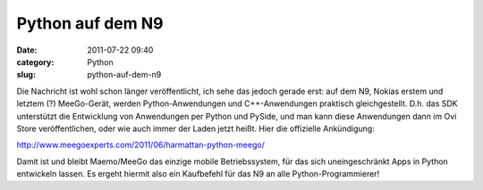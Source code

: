 Python auf dem N9
#################
:date: 2011-07-22 09:40
:category: Python
:slug: python-auf-dem-n9

Die Nachricht ist wohl schon länger veröffentlicht, ich sehe das jedoch
gerade erst: auf dem N9, Nokias erstem und letztem (?) MeeGo-Gerät,
werden Python-Anwendungen und C++-Anwendungen praktisch gleichgestellt.
D.h. das SDK unterstützt die Entwicklung von Anwendungen per Python und
PySide, und man kann diese Anwendungen dann im Ovi Store
veröffentlichen, oder wie auch immer der Laden jetzt heißt. Hier die
offizielle Ankündigung:

http://www.meegoexperts.com/2011/06/harmattan-python-meego/

Damit ist und bleibt Maemo/MeeGo das einzige mobile Betriebssystem, für
das sich uneingeschränkt Apps in Python entwickeln lassen. Es ergeht
hiermit also ein Kaufbefehl für das N9 an alle Python-Programmierer!
